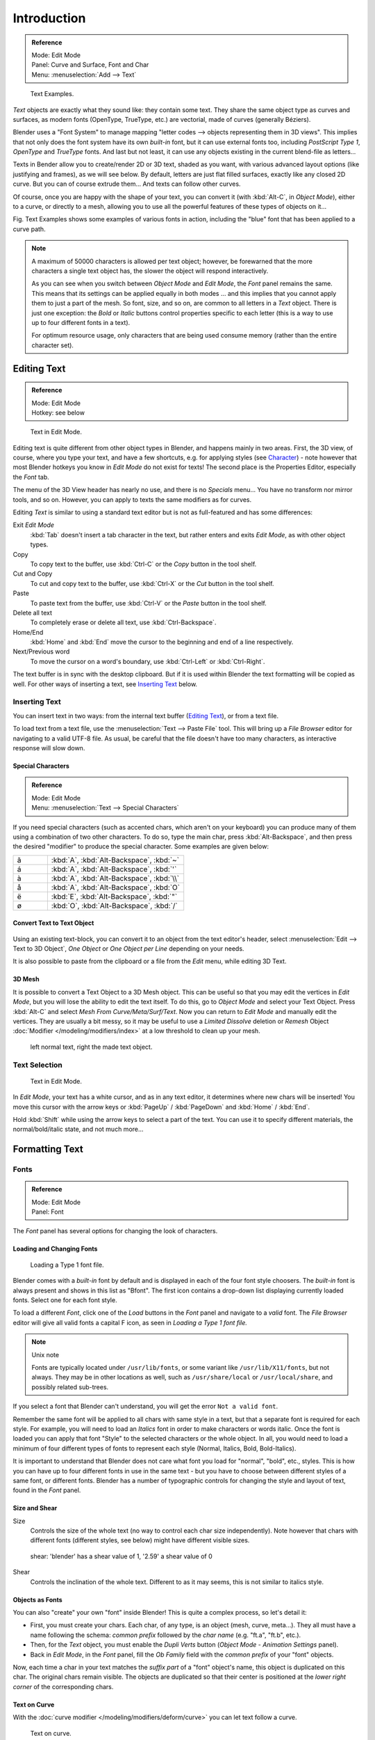 .. |atilde| unicode:: U+000E3
.. |aacute| unicode:: U+000E1
.. |agrave| unicode:: U+000E0
.. |aring|  unicode:: U+000E5
.. |euml|   unicode:: U+000EB
.. |oslash| unicode:: U+000F8

************
Introduction
************

.. admonition:: Reference
   :class: refbox

   | Mode:     Edit Mode
   | Panel:    Curve and Surface, Font and Char
   | Menu:     :menuselection:`Add --> Text`


.. figure:: /images/TextSamples.jpg
   :width: 400px

   Text Examples.


*Text* objects are exactly what they sound like: they contain some text.
They share the same object type as curves and surfaces,
as modern fonts (OpenType, TrueType, etc.) are vectorial, made of curves (generally Béziers).

Blender uses a "Font System" to manage mapping "letter codes --> objects representing them in 3D
views". This implies that not only does the font system have its own *built-in* font,
but it can use external fonts too, including *PostScript Type 1*,
*OpenType* and *TrueType* fonts. And last but not least,
it can use any objects existing in the current blend-file as letters...

Texts in Bender allow you to create/render 2D or 3D text, shaded as you want,
with various advanced layout options (like justifying and frames), as we will see below.
By default, letters are just flat filled surfaces, exactly like any closed 2D curve.
But you can of course extrude them... And texts can follow other curves.

Of course, once you are happy with the shape of your text, you can convert it
(with :kbd:`Alt-C`, in *Object Mode*), either to a curve,
or directly to a mesh,
allowing you to use all the powerful features of these types of objects on it...

Fig. Text Examples shows some examples of various fonts in action,
including the "blue" font that has been applied to a curve path.

.. note::

   A maximum of 50000 characters is allowed per text object; however,
   be forewarned that the more characters a single text object has,
   the slower the object will respond interactively.

   As you can see when you switch between *Object Mode* and *Edit Mode*,
   the *Font* panel remains the same. This means that its settings can be applied
   equally in both modes ... and this implies that you cannot apply them to just a part of the
   mesh. So font, size, and so on, are common to all letters in a *Text* object.
   There is just one exception:
   the *Bold* or *Italic* buttons control properties specific to each letter
   (this is a way to use up to four different fonts in a text).

   For optimum resource usage, only characters that are being used consume memory
   (rather than the entire character set).


Editing Text
============

.. admonition:: Reference
   :class: refbox

   | Mode:     Edit Mode
   | Hotkey:   see below


.. figure:: /images/modelling-text-create-ex.jpg
   :width: 300px

   Text in Edit Mode.


Editing text is quite different from other object types in Blender, and happens mainly in two areas.
First, the 3D view, of course, where you type your text, and have a few shortcuts, e.g. for applying
styles (see `Character`_) - note however that most Blender hotkeys you know in *Edit Mode*
do not exist for texts! The second place is the Properties Editor, especially the *Font* tab.

The menu of the 3D View header has nearly no use,
and there is no *Specials* menu... You have no transform nor mirror tools, and so on.
However, you can apply to texts the same modifiers as for curves.

Editing *Text* is similar to using a standard text editor but is not as
full-featured and has some differences:

Exit *Edit Mode*
   :kbd:`Tab` doesn't insert a tab character in the text,
   but rather enters and exits *Edit Mode*, as with other object types.
Copy
   To copy text to the buffer, use :kbd:`Ctrl-C` or the *Copy* button in the tool shelf.
Cut and Copy
   To cut and copy text to the buffer, use :kbd:`Ctrl-X` or the *Cut* button in the tool shelf.
Paste
   To paste text from the buffer, use :kbd:`Ctrl-V` or the *Paste* button in the tool shelf.
Delete all text
   To completely erase or delete all text, use :kbd:`Ctrl-Backspace`.
Home/End
   :kbd:`Home` and :kbd:`End` move the cursor to the beginning and end of a line respectively.
Next/Previous word
   To move the cursor on a word's boundary, use :kbd:`Ctrl-Left` or :kbd:`Ctrl-Right`.

The text buffer is in sync with the desktop clipboard.
But if it is used within Blender the text formatting will be copied as well.
For other ways of inserting a text, see `Inserting Text`_ below.


Inserting Text
--------------

You can insert text in two ways: from the internal text buffer
(`Editing Text`_), or from a text file.

To load text from a text file, use the :menuselection:`Text --> Paste File` tool.
This will bring up a *File Browser* editor for navigating to a valid UTF-8 file.
As usual, be careful that the file doesn't have too many characters,
as interactive response will slow down.


Special Characters
^^^^^^^^^^^^^^^^^^

.. admonition:: Reference
   :class: refbox

   | Mode:     Edit Mode
   | Menu:     :menuselection:`Text --> Special Characters`

If you need special characters (such as accented chars, which aren't on your keyboard)
you can produce many of them using a combination of two other characters. To do so,
type the main char, press :kbd:`Alt-Backspace`,
and then press the desired "modifier" to produce the special character.
Some examples are given below:

.. list-table::
   :widths: 20 80

   * -  |atilde|

     - :kbd:`A`, :kbd:`Alt-Backspace`, :kbd:`~`

   * - |aacute|

     - :kbd:`A`, :kbd:`Alt-Backspace`, :kbd:`'`

   * - |agrave|

     - :kbd:`A`, :kbd:`Alt-Backspace`, :kbd:`\\`

   * - |aring|

     - :kbd:`A`, :kbd:`Alt-Backspace`, :kbd:`O`

   * - |euml|

     - :kbd:`E`, :kbd:`Alt-Backspace`, :kbd:`"`

   * - |oslash|

     - :kbd:`O`, :kbd:`Alt-Backspace`, :kbd:`/`


Convert Text to Text Object
^^^^^^^^^^^^^^^^^^^^^^^^^^^

.. figure:: /images/ConvertTextToTextObject.jpg
   :width: 250px


Using an existing text-block, you can convert it to an object from the text editor's header,
select :menuselection:`Edit --> Text to 3D Object`,
*One Object* or *One Object per Line* depending on your needs.

It is also possible to paste from the clipboard or a file from the *Edit* menu, while editing 3D Text.


3D Mesh
^^^^^^^

It is possible to convert a Text Object to a 3D Mesh object.
This can be useful so that you may edit the vertices in *Edit Mode*,
but you will lose the ability to edit the text itself.
To do this, go to *Object Mode* and select your Text Object.
Press :kbd:`Alt-C` and select *Mesh From Curve/Meta/Surf/Text*.
Now you can return to *Edit Mode* and manually edit the vertices.
They are usually a bit messy, so it may be useful to use a *Limited Dissolve* deletion or *Remesh* Object
:doc:`Modifier </modeling/modifiers/index>` at a low threshold to clean up your mesh.


.. figure:: /images/TextObjectFromText.jpg
   :width: 500px

   left normal text, right the made text object.


Text Selection
--------------

.. figure:: /images/modelling-text-create-ex.jpg
   :width: 200px

   Text in Edit Mode.


In *Edit Mode*, your text has a white cursor, and as in any text editor,
it determines where new chars will be inserted! You move this cursor with the arrow keys or
:kbd:`PageUp` / :kbd:`PageDown` and :kbd:`Home` / :kbd:`End`.

Hold :kbd:`Shift` while using the arrow keys to select a part of the text.
You can use it to specify different materials, the normal/bold/italic state,
and not much more...


Formatting Text
===============

Fonts
-----

.. admonition:: Reference
   :class: refbox

   | Mode:     Edit Mode
   | Panel:    Font


The *Font* panel has several options for changing the look of characters.


Loading and Changing Fonts
^^^^^^^^^^^^^^^^^^^^^^^^^^

.. figure:: /images/text-load-ex.jpg

   Loading a Type 1 font file.


Blender comes with a *built-in* font by default and is displayed in each of the four font
style choosers.
The *built-in* font is always present and shows in this list as "Bfont".
The first icon contains a drop-down list displaying currently loaded fonts.
Select one for each font style.

To load a different *Font*, click one of the *Load* buttons in the
*Font* panel and navigate to a *valid* font.
The *File Browser* editor will give all valid fonts a capital F icon,
as seen in *Loading a Type 1 font file.*


.. note:: Unix note

   Fonts are typically located under ``/usr/lib/fonts``, or some variant like ``/usr/lib/X11/fonts``, but not always.
   They may be in other locations as well,
   such as ``/usr/share/local`` or ``/usr/local/share``, and possibly related sub-trees.


If you select a font that Blender can't understand,
you will get the error ``Not a valid font``.

Remember the same font will be applied to all chars with same style in a text,
but that a separate font is required for each style. For example,
you will need to load an *Italics* font in order to make characters or words italic. Once
the font is loaded you can apply that font "Style" to the selected characters or the whole
object. In all,
you would need to load a minimum of four different types of fonts to represent each style
(Normal, Italics, Bold, Bold-Italics).

It is important to understand that Blender does not care what font you load for "normal",
"bold", etc., styles. This is how you can have up to four different fonts in use in the same
text - but you have to choose between different styles of a same font, or different fonts.
Blender has a number of typographic controls for changing the style and layout of text,
found in the *Font* panel.


Size and Shear
^^^^^^^^^^^^^^

Size
   Controls the size of the whole text (no way to control each char size independently).
   Note however that chars with different fonts (different styles, see below) might have different visible sizes.

.. figure:: /images/TextShear.jpg
   :width: 300px

   shear: 'blender' has a shear value of 1,
   '2.59' a shear value of 0


Shear
   Controls the inclination of the whole text.
   Different to as it may seems, this is not similar to italics style.


Objects as Fonts
^^^^^^^^^^^^^^^^

You can also "create" your own "font" inside Blender! This is quite a complex process,
so let's detail it:

- First, you must create your chars. Each char, of any type,  is an object (mesh, curve, meta...).
  They all must have a name following the schema:
  *common prefix* followed by the *char name* (e.g. "ft.a", "ft.b", etc.).
- Then, for the *Text* object, you must enable the *Dupli Verts* button
  (*Object Mode* - *Animation Settings* panel).
- Back in *Edit Mode*, in the *Font* panel,
  fill the *Ob Family* field with the *common prefix* of your "font" objects.

Now, each time a char in your text matches the *suffix part* of a "font" object's name,
this object is duplicated on this char. The original chars remain visible. The objects are
duplicated so that their center is positioned at the *lower right corner* of the
corresponding chars.


Text on Curve
^^^^^^^^^^^^^

With the :doc:`curve modifier </modeling/modifiers/deform/curve>` you can let text follow a curve.

.. figure:: /images/text-curved-lowres-ex.jpg
   :width: 200px

   Text on curve.


In Fig. Text on curve you can see a text deformed by a curve (a 2D Bézier circle).

To apply the curve modifier, the text object first has to be converted to a mesh,
using :kbd:`Alt-C` and click mesh.

.. note::

   There is also a Text on Curve feature,
   but the curve modifier offers more options.


Underline
^^^^^^^^^

Underline
   Toggled with the *Underline* button before typing.
   Text can also be set to Underlined by selecting it then using the *Underline* button in the Tool Shelf.

   Position
      This allows you to shift vertically the position of the underline.
   Thickness
      This controls the thickness of the underline.

.. figure:: /images/TextFontSettings.jpg
   :width: 300px

   check a character option to, for example, type bold text.


Character
^^^^^^^^^

.. figure:: /images/text-bold-ex.jpg
   :width: 300px

   Bold text.


Bold
   Toggled with the *Bold* button before typing.
   Text can also be set to Bold by selecting it then using the *Bold* button in the Tool Shelf.
Italics
   Toggled with the *Italic* button before typing.
   Text can also be set to Italic by selecting it then using the *Italic* button in the Tool Shelf.
Underline
   Enables underlining, as controlled by the Underline settings above.
Small Caps
   type small capital text.

Blender's *Bold* and *Italic* buttons don't work the same way as other applications,
as they also serve as placeholders for you to load up other fonts manually,
which get applied when you define the corresponding style; see `Fonts`_.

To apply the Bold/Italics/Underline attribute to a set of characters, you either turn on
*Bold* / *Italics* / *Underline* prior to typing characters,
or highlight (select) first and then toggle Bold/Italics/Underline.


Setting Case
^^^^^^^^^^^^

You can change the text case by selecting it then clicking the *To Upper* or
*To Lower* in the tool shelf.

Enable the *Small Caps* option to type characters as small caps.

The size of the *Small Caps* can be changed with the *Small Caps Scale*
setting. Note that the *Small Caps Scale* is applied the same to all *Small Caps* formatted characters.


Paragraph
---------

The *Paragraph* Panel has settings for the alignment and spacing of text.

.. figure:: /images/TextParagraphSettings.png
   :width: 300px

   the paragraph tab.


Horizontal Alignment
^^^^^^^^^^^^^^^^^^^^

Left
   Aligns text to left of frames when using them,
   else uses the center point of the *Text* object as the starting point of the text (which grows to the right).
Center
   Centers text in the frames when using them,
   else uses the center point of the *Text* object as the mid-point of the text
   (which grows equally to the left and right).
Right
   Aligns text to right of frames when using them,
   else uses the center point of the *Text* object as the ending point of the text (which grows to the left).
Justify
   Only flushes a line when it is terminated by a wordwrap (**not** by :kbd:`Return`),
   it uses *whitespace* instead of *character spacing* (kerning) to fill lines.
Flush
   Always flushes the line, even when it's still being entered;
   it uses character spacing (kerning) to fill lines.

Both *Justify* and *Flush* only work within frames.


Vertical Alignment
^^^^^^^^^^^^^^^^^^

Top Base-Line
   Aligns the text base-line to top of frames when using them,
   else uses the center point of the *Text* object as the starting point of the text (which grows to the bottom).
Top
   Aligns top of text to the center point of the *Text* object (which grows to the bottom).
   It behaves as *Top Base-Line* when using frames.
Center
   Centers text in the frames when using them,
   else uses the center point of the *Text* object as the mid-point of the text
   (which grows equally to the top and bottom).
Bottom
   Aligns text to bottom of frames when using them,
   else uses the center point of the *Text* object as the ending point of the text (which grows to the top).

*Top* only works without frames.


Spacing
^^^^^^^

Character
   A factor by which space between each character is scaled in width
Word
   A factor by which whitespace between words is scaled in width.
   You can also control it by pressing :kbd:`Alt-Left` or :kbd:`Alt-Right`
   to decrease/increase spacing by steps of 0.1 .
Line
   A factor by which the vertical space between lines is scaled.


Offset
^^^^^^

X offset and Y offset
   Well, these settings control the X and Y offset of the text, regarding its "normal" positioning. Note that with
   frames (see :doc:`Text Boxes </modeling/texts/editing>`), it applies to all frames' content...


Shape
=====

.. admonition:: Reference
   :class: refbox

   | Mode:     Object or Edit Mode
   | Panel:    Curve and Surface


As you can see in the *Curve and Surface* panel,
texts have most of the same options as curves.


Resolution
----------

Preview, Render resolution. See :ref:`curve resolution <curve-resolution>`.

.. figure:: /images/TextShapeSettings.jpg
   :width: 300px

   the shape settings.


Fast Editing
   disables curve filling while in edit mode.


Fill
----

The fill options control how the text curves are filled in when text is *Extruded*
or *Beveled* in the *Geometry* Panel.

Front
   Fills in the front side of the surface.
Back
   Fills in the back side of the surface.
Fill Deformed
   Fills the curves after applying shape keys and modifiers.


Textures
--------

.. figure:: /images/TextTextureSettings.jpg

   Texture Settings.


Use UV for Mapping
   Use UV values as generated texture coordinates.
Auto Texture Space
   Adjusts the active object's texture space automatically when transforming object.


Geometry
========

Text objects have all the :doc:`curves extrusion features </modeling/curves/editing/extrude>`.

